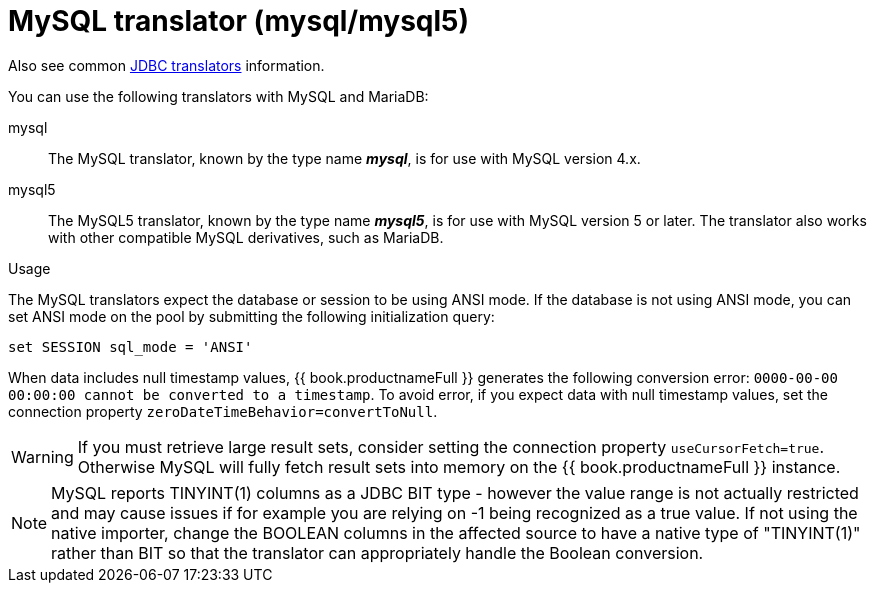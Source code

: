 // Module included in the following assemblies:
// as_jdbc-translators.adoc
[id="my-sql-server-translator"]
= MySQL translator (mysql/mysql5)

Also see common xref:jdbc-translators[JDBC translators] information.

You can use the following translators with MySQL and MariaDB:

mysql:: The MySQL translator, known by the type name *_mysql_*, is for use with MySQL version 4.x.

mysql5:: The MySQL5 translator, known by the type name *_mysql5_*, is for use with MySQL version 5 or later.
The translator also works with other compatible MySQL derivatives, such as MariaDB.

.Usage

The MySQL translators expect the database or session to be using ANSI mode. 
If the database is not using ANSI mode, you can set ANSI mode on the pool by submitting the following initialization query:

[source,sql]
----
set SESSION sql_mode = 'ANSI'
----

When data includes null timestamp values, {{ book.productnameFull }} generates the following conversion error:
 `0000-00-00 00:00:00 cannot be converted to a timestamp`.
To avoid error, if you expect data with null timestamp values, set the connection property `zeroDateTimeBehavior=convertToNull`. 

WARNING: If you must retrieve large result sets, consider setting the connection property `useCursorFetch=true`. Otherwise MySQL will fully fetch 
result sets into memory on the {{ book.productnameFull }} instance.

NOTE: MySQL reports TINYINT(1) columns as a JDBC BIT type - however the value range is not actually restricted and may cause 
issues if for example you are relying on -1 being recognized as a true value.  
If not using the native importer, change the BOOLEAN columns in the affected source to have 
a native type of "TINYINT(1)" rather than BIT so that the translator can appropriately handle the Boolean conversion. 
